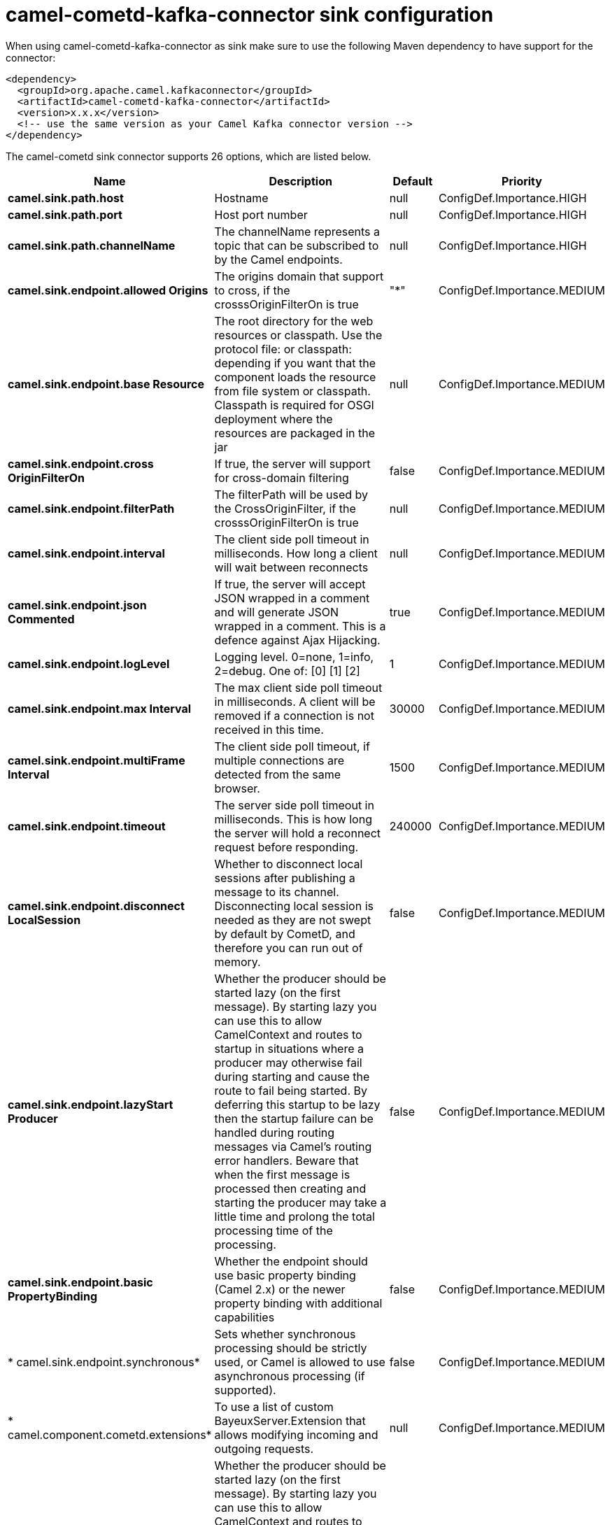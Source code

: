 // kafka-connector options: START
[[camel-cometd-kafka-connector-sink]]
= camel-cometd-kafka-connector sink configuration

When using camel-cometd-kafka-connector as sink make sure to use the following Maven dependency to have support for the connector:

[source,xml]
----
<dependency>
  <groupId>org.apache.camel.kafkaconnector</groupId>
  <artifactId>camel-cometd-kafka-connector</artifactId>
  <version>x.x.x</version>
  <!-- use the same version as your Camel Kafka connector version -->
</dependency>
----


The camel-cometd sink connector supports 26 options, which are listed below.



[width="100%",cols="2,5,^1,2",options="header"]
|===
| Name | Description | Default | Priority
| *camel.sink.path.host* | Hostname | null | ConfigDef.Importance.HIGH
| *camel.sink.path.port* | Host port number | null | ConfigDef.Importance.HIGH
| *camel.sink.path.channelName* | The channelName represents a topic that can be subscribed to by the Camel endpoints. | null | ConfigDef.Importance.HIGH
| *camel.sink.endpoint.allowed Origins* | The origins domain that support to cross, if the crosssOriginFilterOn is true | "*" | ConfigDef.Importance.MEDIUM
| *camel.sink.endpoint.base Resource* | The root directory for the web resources or classpath. Use the protocol file: or classpath: depending if you want that the component loads the resource from file system or classpath. Classpath is required for OSGI deployment where the resources are packaged in the jar | null | ConfigDef.Importance.MEDIUM
| *camel.sink.endpoint.cross OriginFilterOn* | If true, the server will support for cross-domain filtering | false | ConfigDef.Importance.MEDIUM
| *camel.sink.endpoint.filterPath* | The filterPath will be used by the CrossOriginFilter, if the crosssOriginFilterOn is true | null | ConfigDef.Importance.MEDIUM
| *camel.sink.endpoint.interval* | The client side poll timeout in milliseconds. How long a client will wait between reconnects | null | ConfigDef.Importance.MEDIUM
| *camel.sink.endpoint.json Commented* | If true, the server will accept JSON wrapped in a comment and will generate JSON wrapped in a comment. This is a defence against Ajax Hijacking. | true | ConfigDef.Importance.MEDIUM
| *camel.sink.endpoint.logLevel* | Logging level. 0=none, 1=info, 2=debug. One of: [0] [1] [2] | 1 | ConfigDef.Importance.MEDIUM
| *camel.sink.endpoint.max Interval* | The max client side poll timeout in milliseconds. A client will be removed if a connection is not received in this time. | 30000 | ConfigDef.Importance.MEDIUM
| *camel.sink.endpoint.multiFrame Interval* | The client side poll timeout, if multiple connections are detected from the same browser. | 1500 | ConfigDef.Importance.MEDIUM
| *camel.sink.endpoint.timeout* | The server side poll timeout in milliseconds. This is how long the server will hold a reconnect request before responding. | 240000 | ConfigDef.Importance.MEDIUM
| *camel.sink.endpoint.disconnect LocalSession* | Whether to disconnect local sessions after publishing a message to its channel. Disconnecting local session is needed as they are not swept by default by CometD, and therefore you can run out of memory. | false | ConfigDef.Importance.MEDIUM
| *camel.sink.endpoint.lazyStart Producer* | Whether the producer should be started lazy (on the first message). By starting lazy you can use this to allow CamelContext and routes to startup in situations where a producer may otherwise fail during starting and cause the route to fail being started. By deferring this startup to be lazy then the startup failure can be handled during routing messages via Camel's routing error handlers. Beware that when the first message is processed then creating and starting the producer may take a little time and prolong the total processing time of the processing. | false | ConfigDef.Importance.MEDIUM
| *camel.sink.endpoint.basic PropertyBinding* | Whether the endpoint should use basic property binding (Camel 2.x) or the newer property binding with additional capabilities | false | ConfigDef.Importance.MEDIUM
| * camel.sink.endpoint.synchronous* | Sets whether synchronous processing should be strictly used, or Camel is allowed to use asynchronous processing (if supported). | false | ConfigDef.Importance.MEDIUM
| * camel.component.cometd.extensions* | To use a list of custom BayeuxServer.Extension that allows modifying incoming and outgoing requests. | null | ConfigDef.Importance.MEDIUM
| *camel.component.cometd.lazy StartProducer* | Whether the producer should be started lazy (on the first message). By starting lazy you can use this to allow CamelContext and routes to startup in situations where a producer may otherwise fail during starting and cause the route to fail being started. By deferring this startup to be lazy then the startup failure can be handled during routing messages via Camel's routing error handlers. Beware that when the first message is processed then creating and starting the producer may take a little time and prolong the total processing time of the processing. | false | ConfigDef.Importance.MEDIUM
| *camel.component.cometd.basic PropertyBinding* | Whether the component should use basic property binding (Camel 2.x) or the newer property binding with additional capabilities | false | ConfigDef.Importance.MEDIUM
| * camel.component.cometd.security Policy* | To use a custom configured SecurityPolicy to control authorization | null | ConfigDef.Importance.MEDIUM
| *camel.component.cometd.ssl ContextParameters* | To configure security using SSLContextParameters | null | ConfigDef.Importance.MEDIUM
| *camel.component.cometd.sslKey Password* | The password for the keystore when using SSL. | null | ConfigDef.Importance.MEDIUM
| *camel.component.cometd.ssl Keystore* | The path to the keystore. | null | ConfigDef.Importance.MEDIUM
| *camel.component.cometd.ssl Password* | The password when using SSL. | null | ConfigDef.Importance.MEDIUM
| *camel.component.cometd.use GlobalSslContextParameters* | Enable usage of global SSL context parameters. | false | ConfigDef.Importance.MEDIUM
|===
// kafka-connector options: END
